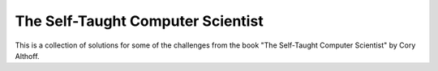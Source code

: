 The Self-Taught Computer Scientist
==================================

This is a collection of solutions for some of the challenges from the book "The
Self-Taught Computer Scientist" by Cory Althoff.
